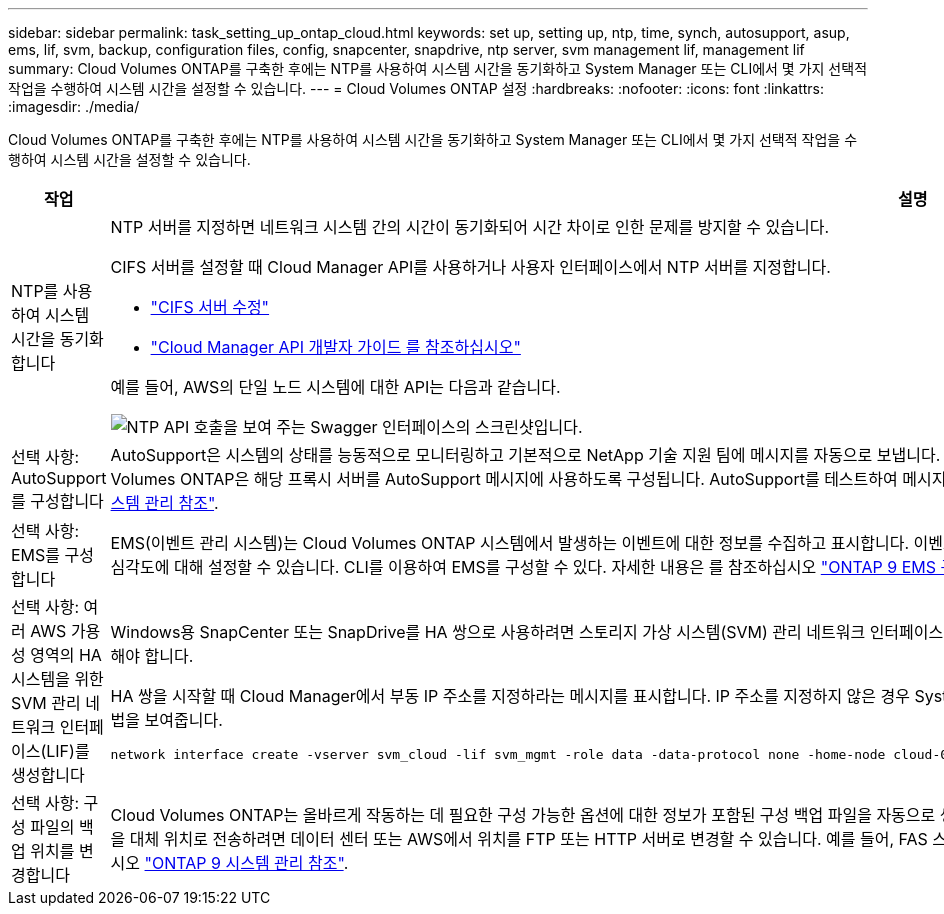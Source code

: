 ---
sidebar: sidebar 
permalink: task_setting_up_ontap_cloud.html 
keywords: set up, setting up, ntp, time, synch, autosupport, asup, ems, lif, svm, backup, configuration files, config, snapcenter, snapdrive, ntp server, svm management lif, management lif 
summary: Cloud Volumes ONTAP를 구축한 후에는 NTP를 사용하여 시스템 시간을 동기화하고 System Manager 또는 CLI에서 몇 가지 선택적 작업을 수행하여 시스템 시간을 설정할 수 있습니다. 
---
= Cloud Volumes ONTAP 설정
:hardbreaks:
:nofooter: 
:icons: font
:linkattrs: 
:imagesdir: ./media/


[role="lead"]
Cloud Volumes ONTAP를 구축한 후에는 NTP를 사용하여 시스템 시간을 동기화하고 System Manager 또는 CLI에서 몇 가지 선택적 작업을 수행하여 시스템 시간을 설정할 수 있습니다.

[cols="30,70"]
|===
| 작업 | 설명 


| NTP를 사용하여 시스템 시간을 동기화합니다  a| 
NTP 서버를 지정하면 네트워크 시스템 간의 시간이 동기화되어 시간 차이로 인한 문제를 방지할 수 있습니다.

CIFS 서버를 설정할 때 Cloud Manager API를 사용하거나 사용자 인터페이스에서 NTP 서버를 지정합니다.

* link:task_managing_storage.html#modifying-the-cifs-server["CIFS 서버 수정"]
* link:api.html["Cloud Manager API 개발자 가이드 를 참조하십시오"^]


예를 들어, AWS의 단일 노드 시스템에 대한 API는 다음과 같습니다.

image:screenshot_ntp_server_api.gif["NTP API 호출을 보여 주는 Swagger 인터페이스의 스크린샷입니다."]



| 선택 사항: AutoSupport를 구성합니다 | AutoSupport은 시스템의 상태를 능동적으로 모니터링하고 기본적으로 NetApp 기술 지원 팀에 메시지를 자동으로 보냅니다. 인스턴스를 시작하기 전에 Cloud Manager 관리자가 프록시 서버를 Cloud Manager에 추가한 경우 Cloud Volumes ONTAP은 해당 프록시 서버를 AutoSupport 메시지에 사용하도록 구성됩니다. AutoSupport를 테스트하여 메시지를 보낼 수 있는지 확인해야 합니다. 자세한 내용은 System Manager 도움말 또는 을 참조하십시오 http://docs.netapp.com/ontap-9/topic/com.netapp.doc.dot-cm-sag/home.html["ONTAP 9 시스템 관리 참조"^]. 


| 선택 사항: EMS를 구성합니다 | EMS(이벤트 관리 시스템)는 Cloud Volumes ONTAP 시스템에서 발생하는 이벤트에 대한 정보를 수집하고 표시합니다. 이벤트 알림을 수신하려면 이벤트 대상(이메일 주소, SNMP 트랩 호스트 또는 syslog 서버)과 이벤트 경로를 특정 이벤트 심각도에 대해 설정할 수 있습니다. CLI를 이용하여 EMS를 구성할 수 있다. 자세한 내용은 를 참조하십시오 http://docs.netapp.com/ontap-9/topic/com.netapp.doc.exp-ems/home.html["ONTAP 9 EMS 구성 익스프레스 가이드"^]. 


| 선택 사항: 여러 AWS 가용성 영역의 HA 시스템을 위한 SVM 관리 네트워크 인터페이스(LIF)를 생성합니다  a| 
Windows용 SnapCenter 또는 SnapDrive를 HA 쌍으로 사용하려면 스토리지 가상 시스템(SVM) 관리 네트워크 인터페이스(LIF)가 필요합니다. 여러 AWS 가용성 영역에서 HA 쌍을 사용할 때는 SVM 관리 LIF에서 _floating_IP 주소를 사용해야 합니다.

HA 쌍을 시작할 때 Cloud Manager에서 부동 IP 주소를 지정하라는 메시지를 표시합니다. IP 주소를 지정하지 않은 경우 System Manager 또는 CLI에서 직접 SVM 관리 LIF를 생성할 수 있습니다. 다음 예에서는 CLI에서 LIF를 생성하는 방법을 보여줍니다.

....
network interface create -vserver svm_cloud -lif svm_mgmt -role data -data-protocol none -home-node cloud-01 -home-port e0a -address 10.0.2.126 -netmask 255.255.255.0 -status-admin up -firewall-policy mgmt
....


| 선택 사항: 구성 파일의 백업 위치를 변경합니다 | Cloud Volumes ONTAP는 올바르게 작동하는 데 필요한 구성 가능한 옵션에 대한 정보가 포함된 구성 백업 파일을 자동으로 생성합니다. 기본적으로 Cloud Volumes ONTAP는 8시간마다 파일을 Cloud Manager 호스트에 백업합니다. 백업을 대체 위치로 전송하려면 데이터 센터 또는 AWS에서 위치를 FTP 또는 HTTP 서버로 변경할 수 있습니다. 예를 들어, FAS 스토리지 시스템의 백업 위치가 이미 있을 수 있습니다. CLI를 사용하여 백업 위치를 변경할 수 있습니다. 를 참조하십시오 http://docs.netapp.com/ontap-9/topic/com.netapp.doc.dot-cm-sag/home.html["ONTAP 9 시스템 관리 참조"^]. 
|===